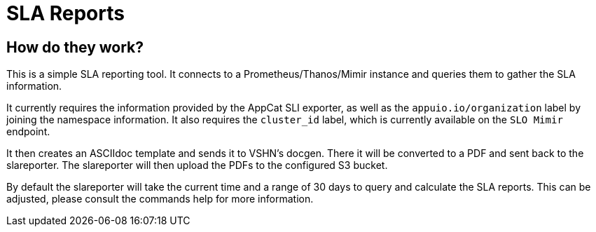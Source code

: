 = SLA Reports

== How do they work?

This is a simple SLA reporting tool.
It connects to a Prometheus/Thanos/Mimir instance and queries them to gather the SLA information.

It currently requires the information provided by the AppCat SLI exporter, as well as the `appuio.io/organization` label by joining the namespace information.
It also requires the `cluster_id` label, which is currently available on the `SLO Mimir` endpoint.

It then creates an ASCIIdoc template and sends it to VSHN's docgen.
There it will be converted to a PDF and sent back to the slareporter.
The slareporter will then upload the PDFs to the configured S3 bucket.

By default the slareporter will take the current time and a range of 30 days to query and calculate the SLA reports.
This can be adjusted, please consult the commands help for more information.

